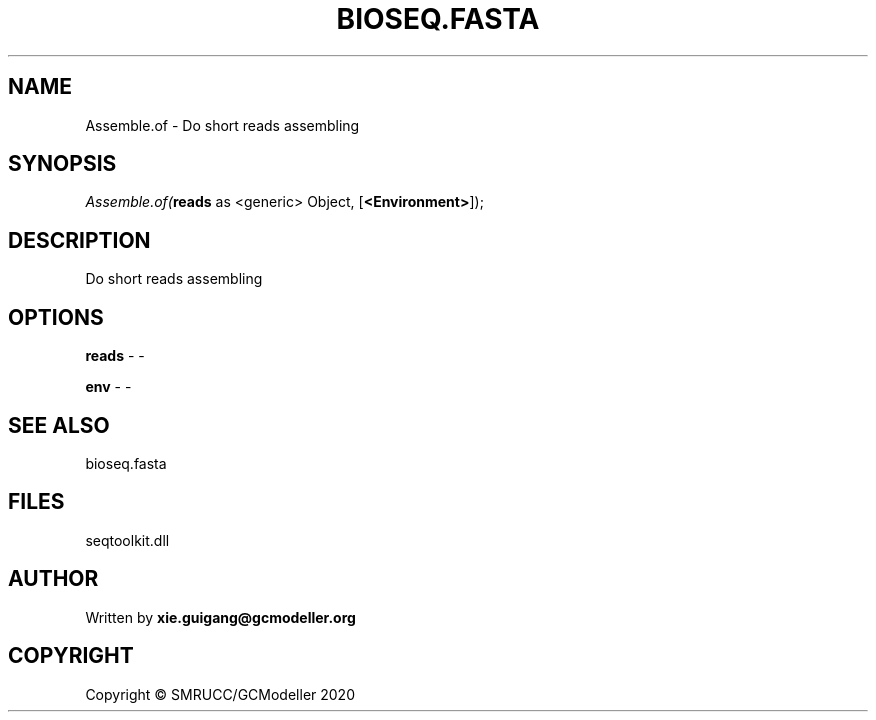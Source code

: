 .\" man page create by R# package system.
.TH BIOSEQ.FASTA 4 2000-01-01 "Assemble.of" "Assemble.of"
.SH NAME
Assemble.of \- Do short reads assembling
.SH SYNOPSIS
\fIAssemble.of(\fBreads\fR as <generic> Object, 
[\fB<Environment>\fR]);\fR
.SH DESCRIPTION
.PP
Do short reads assembling
.PP
.SH OPTIONS
.PP
\fBreads\fB \fR\- -
.PP
.PP
\fBenv\fB \fR\- -
.PP
.SH SEE ALSO
bioseq.fasta
.SH FILES
.PP
seqtoolkit.dll
.PP
.SH AUTHOR
Written by \fBxie.guigang@gcmodeller.org\fR
.SH COPYRIGHT
Copyright © SMRUCC/GCModeller 2020
